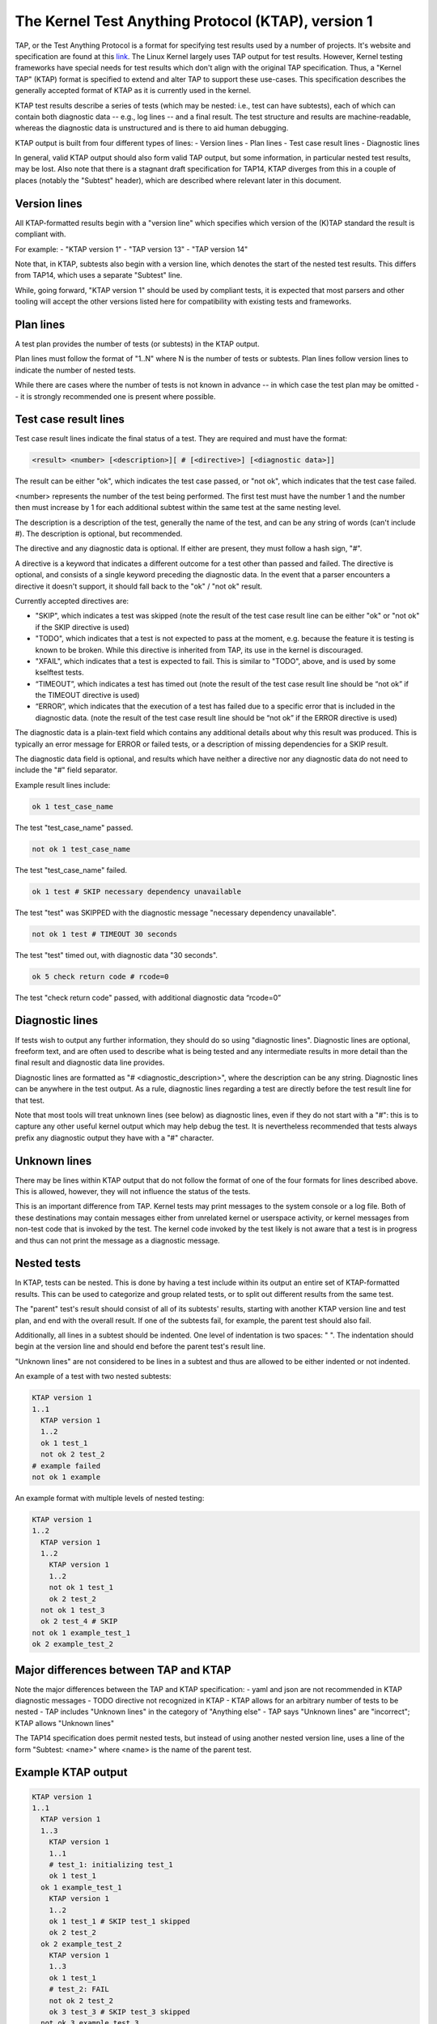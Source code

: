 .. SPDX-License-Identifier: GPL-2.0

===================================================
The Kernel Test Anything Protocol (KTAP), version 1
===================================================

TAP, or the Test Anything Protocol is a format for specifying test results used
by a number of projects. It's website and specification are found at this `link
<https://testanything.org/>`_. The Linux Kernel largely uses TAP output for test
results. However, Kernel testing frameworks have special needs for test results
which don't align with the original TAP specification. Thus, a "Kernel TAP"
(KTAP) format is specified to extend and alter TAP to support these use-cases.
This specification describes the generally accepted format of KTAP as it is
currently used in the kernel.

KTAP test results describe a series of tests (which may be nested: i.e., test
can have subtests), each of which can contain both diagnostic data -- e.g., log
lines -- and a final result. The test structure and results are
machine-readable, whereas the diagnostic data is unstructured and is there to
aid human debugging.

KTAP output is built from four different types of lines:
- Version lines
- Plan lines
- Test case result lines
- Diagnostic lines

In general, valid KTAP output should also form valid TAP output, but some
information, in particular nested test results, may be lost. Also note that
there is a stagnant draft specification for TAP14, KTAP diverges from this in
a couple of places (notably the "Subtest" header), which are described where
relevant later in this document.

Version lines
-------------

All KTAP-formatted results begin with a "version line" which specifies which
version of the (K)TAP standard the result is compliant with.

For example:
- "KTAP version 1"
- "TAP version 13"
- "TAP version 14"

Note that, in KTAP, subtests also begin with a version line, which denotes the
start of the nested test results. This differs from TAP14, which uses a
separate "Subtest" line.

While, going forward, "KTAP version 1" should be used by compliant tests, it
is expected that most parsers and other tooling will accept the other versions
listed here for compatibility with existing tests and frameworks.

Plan lines
----------

A test plan provides the number of tests (or subtests) in the KTAP output.

Plan lines must follow the format of "1..N" where N is the number of tests or subtests.
Plan lines follow version lines to indicate the number of nested tests.

While there are cases where the number of tests is not known in advance -- in
which case the test plan may be omitted -- it is strongly recommended one is
present where possible.

Test case result lines
----------------------

Test case result lines indicate the final status of a test.
They are required and must have the format:

.. code-block::

	<result> <number> [<description>][ # [<directive>] [<diagnostic data>]]

The result can be either "ok", which indicates the test case passed,
or "not ok", which indicates that the test case failed.

<number> represents the number of the test being performed. The first test must
have the number 1 and the number then must increase by 1 for each additional
subtest within the same test at the same nesting level.

The description is a description of the test, generally the name of
the test, and can be any string of words (can't include #). The
description is optional, but recommended.

The directive and any diagnostic data is optional. If either are present, they
must follow a hash sign, "#".

A directive is a keyword that indicates a different outcome for a test other
than passed and failed. The directive is optional, and consists of a single
keyword preceding the diagnostic data. In the event that a parser encounters
a directive it doesn't support, it should fall back to the "ok" / "not ok"
result.

Currently accepted directives are:

- "SKIP", which indicates a test was skipped (note the result of the test case
  result line can be either "ok" or "not ok" if the SKIP directive is used)
- "TODO", which indicates that a test is not expected to pass at the moment,
  e.g. because the feature it is testing is known to be broken. While this
  directive is inherited from TAP, its use in the kernel is discouraged.
- "XFAIL", which indicates that a test is expected to fail. This is similar
  to "TODO", above, and is used by some kselftest tests.
- “TIMEOUT”, which indicates a test has timed out (note the result of the test
  case result line should be “not ok” if the TIMEOUT directive is used)
- “ERROR”, which indicates that the execution of a test has failed due to a
  specific error that is included in the diagnostic data. (note the result of
  the test case result line should be “not ok” if the ERROR directive is used)

The diagnostic data is a plain-text field which contains any additional details
about why this result was produced. This is typically an error message for ERROR
or failed tests, or a description of missing dependencies for a SKIP result.

The diagnostic data field is optional, and results which have neither a
directive nor any diagnostic data do not need to include the "#" field
separator.

Example result lines include:

.. code-block::

	ok 1 test_case_name

The test "test_case_name" passed.

.. code-block::

	not ok 1 test_case_name

The test "test_case_name" failed.

.. code-block::

	ok 1 test # SKIP necessary dependency unavailable

The test "test" was SKIPPED with the diagnostic message "necessary dependency
unavailable".

.. code-block::

	not ok 1 test # TIMEOUT 30 seconds

The test "test" timed out, with diagnostic data "30 seconds".

.. code-block::

	ok 5 check return code # rcode=0

The test "check return code" passed, with additional diagnostic data “rcode=0”


Diagnostic lines
----------------

If tests wish to output any further information, they should do so using
"diagnostic lines". Diagnostic lines are optional, freeform text, and are
often used to describe what is being tested and any intermediate results in
more detail than the final result and diagnostic data line provides.

Diagnostic lines are formatted as "# <diagnostic_description>", where the
description can be any string.  Diagnostic lines can be anywhere in the test
output. As a rule, diagnostic lines regarding a test are directly before the
test result line for that test.

Note that most tools will treat unknown lines (see below) as diagnostic lines,
even if they do not start with a "#": this is to capture any other useful
kernel output which may help debug the test. It is nevertheless recommended
that tests always prefix any diagnostic output they have with a "#" character.

Unknown lines
-------------

There may be lines within KTAP output that do not follow the format of one of
the four formats for lines described above. This is allowed, however, they will
not influence the status of the tests.

This is an important difference from TAP.  Kernel tests may print messages
to the system console or a log file.  Both of these destinations may contain
messages either from unrelated kernel or userspace activity, or kernel
messages from non-test code that is invoked by the test.  The kernel code
invoked by the test likely is not aware that a test is in progress and
thus can not print the message as a diagnostic message.

Nested tests
------------

In KTAP, tests can be nested. This is done by having a test include within its
output an entire set of KTAP-formatted results. This can be used to categorize
and group related tests, or to split out different results from the same test.

The "parent" test's result should consist of all of its subtests' results,
starting with another KTAP version line and test plan, and end with the overall
result. If one of the subtests fail, for example, the parent test should also
fail.

Additionally, all lines in a subtest should be indented. One level of
indentation is two spaces: "  ". The indentation should begin at the version
line and should end before the parent test's result line.

"Unknown lines" are not considered to be lines in a subtest and thus are
allowed to be either indented or not indented.

An example of a test with two nested subtests:

.. code-block::

	KTAP version 1
	1..1
	  KTAP version 1
	  1..2
	  ok 1 test_1
	  not ok 2 test_2
	# example failed
	not ok 1 example

An example format with multiple levels of nested testing:

.. code-block::

	KTAP version 1
	1..2
	  KTAP version 1
	  1..2
	    KTAP version 1
	    1..2
	    not ok 1 test_1
	    ok 2 test_2
	  not ok 1 test_3
	  ok 2 test_4 # SKIP
	not ok 1 example_test_1
	ok 2 example_test_2


Major differences between TAP and KTAP
--------------------------------------

Note the major differences between the TAP and KTAP specification:
- yaml and json are not recommended in KTAP diagnostic messages
- TODO directive not recognized in KTAP
- KTAP allows for an arbitrary number of tests to be nested
- TAP includes "Unknown lines" in the category of "Anything else"
- TAP says "Unknown lines" are "incorrect"; KTAP allows "Unknown lines"

The TAP14 specification does permit nested tests, but instead of using another
nested version line, uses a line of the form
"Subtest: <name>" where <name> is the name of the parent test.

Example KTAP output
--------------------
.. code-block::

	KTAP version 1
	1..1
	  KTAP version 1
	  1..3
	    KTAP version 1
	    1..1
	    # test_1: initializing test_1
	    ok 1 test_1
	  ok 1 example_test_1
	    KTAP version 1
	    1..2
	    ok 1 test_1 # SKIP test_1 skipped
	    ok 2 test_2
	  ok 2 example_test_2
	    KTAP version 1
	    1..3
	    ok 1 test_1
	    # test_2: FAIL
	    not ok 2 test_2
	    ok 3 test_3 # SKIP test_3 skipped
	  not ok 3 example_test_3
	not ok 1 main_test

This output defines the following hierarchy:

A single test called "main_test", which fails, and has three subtests:
- "example_test_1", which passes, and has one subtest:

   - "test_1", which passes, and outputs the diagnostic message "test_1: initializing test_1"

- "example_test_2", which passes, and has two subtests:

   - "test_1", which is skipped, with the explanation "test_1 skipped"
   - "test_2", which passes

- "example_test_3", which fails, and has three subtests

   - "test_1", which passes
   - "test_2", which outputs the diagnostic line "test_2: FAIL", and fails.
   - "test_3", which is skipped with the explanation "test_3 skipped"

Note that the individual subtests with the same names do not conflict, as they
are found in different parent tests. This output also exhibits some sensible
rules for "bubbling up" test results: a test fails if any of its subtests fail.
Skipped tests do not affect the result of the parent test (though it often
makes sense for a test to be marked skipped if _all_ of its subtests have been
skipped).

See also:
---------

- The TAP specification:
  https://testanything.org/tap-version-13-specification.html
- The (stagnant) TAP version 14 specification:
  https://github.com/TestAnything/Specification/blob/tap-14-specification/specification.md
- The kselftest documentation:
  Documentation/dev-tools/kselftest.rst
- The KUnit documentation:
  Documentation/dev-tools/kunit/index.rst
